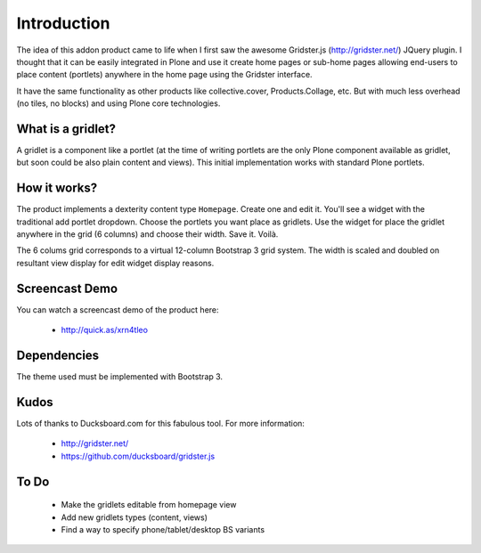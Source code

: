 Introduction
============

The idea of this addon product came to life when I first saw the awesome
Gridster.js (http://gridster.net/) JQuery plugin. I thought that it can be
easily integrated in Plone and use it create home pages or sub-home pages
allowing end-users to place content (portlets) anywhere in the home page using
the Gridster interface.

It have the same functionality as other products like collective.cover,
Products.Collage, etc. But with much less overhead (no tiles, no blocks) and
using Plone core technologies.


What is a gridlet?
------------------

A gridlet is a component like a portlet (at the time of writing portlets are the
only Plone component available as gridlet, but soon could be also plain content
and views). This initial implementation works with standard Plone portlets.

How it works?
-------------

The product implements a dexterity content type ``Homepage``. Create one and
edit it. You'll see a widget with the traditional add portlet dropdown. Choose
the portlets you want place as gridlets. Use the widget for place the gridlet
anywhere in the grid (6 columns) and choose their width. Save it. Voilà.

The 6 colums grid corresponds to a virtual 12-column Bootstrap 3 grid system.
The width is scaled and doubled on resultant view display for edit widget
display reasons.

Screencast Demo
---------------

You can watch a screencast demo of the product here:

 * http://quick.as/xrn4tleo

Dependencies
------------

The theme used must be implemented with Bootstrap 3.

Kudos
-----

Lots of thanks to Ducksboard.com for this fabulous tool.
For more information:

 * http://gridster.net/
 * https://github.com/ducksboard/gridster.js

To Do
-----

 * Make the gridlets editable from homepage view
 * Add new gridlets types (content, views)
 * Find a way to specify phone/tablet/desktop BS variants
